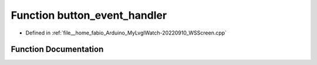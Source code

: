 .. _exhale_function_WSScreen_8cpp_1a398a4e4715b721e783ed304b1b24527b:

Function button_event_handler
=============================

- Defined in :ref:`file__home_fabio_Arduino_MyLvglWatch-20220910_WSScreen.cpp`


Function Documentation
----------------------


.. doxygenfunction:: button_event_handler(lv_obj_t *, lv_event_t)
   :project: MyLVGLWatch